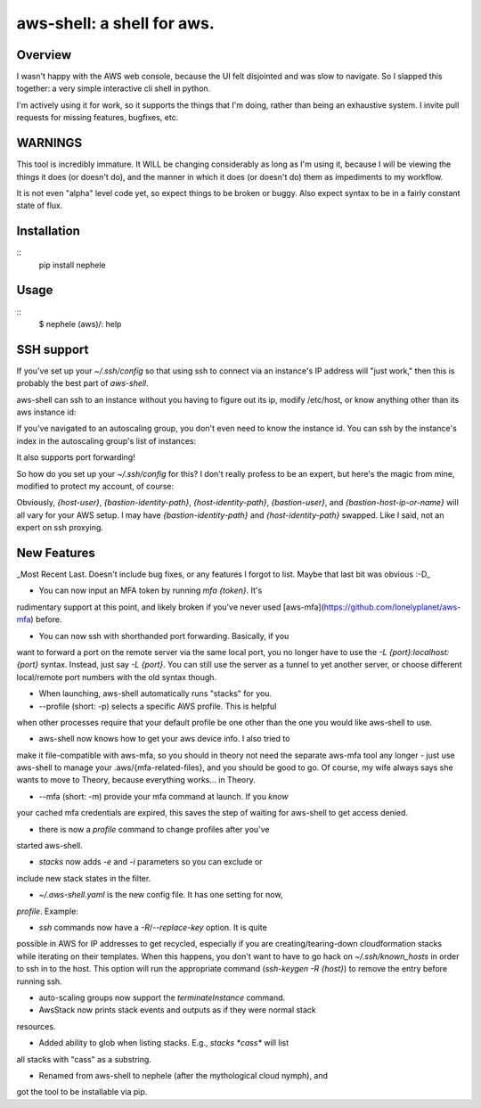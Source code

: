 aws-shell: a shell for aws.
```````````````````````````

Overview
========

I wasn't happy with the AWS web console, because the UI felt
disjointed and was slow to navigate. So I slapped this together:
a very simple interactive cli shell in python.

I'm actively using it for work, so it supports the things that
I'm doing, rather than being an exhaustive system. I invite
pull requests for missing features, bugfixes, etc.

WARNINGS
========

This tool is incredibly immature. It WILL be changing considerably as
long as I'm using it, because I will be viewing the things it does (or
doesn't do), and the manner in which it does (or doesn't do) them as
impediments to my workflow.

It is not even "alpha" level code yet, so expect things to be broken
or buggy. Also expect syntax to be in a fairly constant state of flux.

Installation
============

:: 
    pip install nephele

Usage
=====

:: 
     $ nephele
     (aws)/: help

SSH support
===========

If you've set up your `~/.ssh/config` so that using ssh to connect via an instance's IP
address will "just work," then this is probably the best part of `aws-shell`.

aws-shell can ssh to an instance without you having to figure out its
ip, modify /etc/host, or know anything other than its aws instance id:

.. code:: bash
  (aws)/: ssh {instance-id}
  /usr/bin/ssh {first private ip}
  Last login: {sometime} from {somewhere}
  
         __|  __|_  )
         _|  (     /   Amazon Linux AMI
        ___|\___|___|

  https://aws.amazon.com/amazon-linux-ami/2016.09-release-notes/

If you've navigated to an autoscaling group, you don't even need to
know the instance id. You can ssh by the instance's index in the
autoscaling group's list of instances:

.. code:: bash
  (aws)/stack:{stack}/stack:{substack}/: asg 0
  loading auto scaling group 0
  loading stack resource arn:{arn}
  AutoScaling Group:{name}
  === Instances ===
    0 Healthy az-2a {instance-id}
    1 Healthy az-2b {instance-id}
    2 Healthy az-2c {instance-id}
  (aws)/stack:{stack}/stack:{substack}/asg:{asg}/: ssh 2
  /usr/bin/ssh {first private ip}
  Last login: {sometime} from {somewhere}
  
         __|  __|_  )
         _|  (     /   Amazon Linux AMI
        ___|\___|___|
  
  https://aws.amazon.com/amazon-linux-ami/2016.09-release-notes/

It also supports port forwarding!

.. code:: bash
  (aws)/stack:{stack}/stack:{substack}/asg:{asg}/: ssh 2 -L 8888:localhost:8888
  /usr/bin/ssh {first private ip}
  Last login: {sometime} from {somewhere}

         __|  __|_  )
         _|  (     /   Amazon Linux AMI
        ___|\___|___|

  https://aws.amazon.com/amazon-linux-ami/2016.09-release-notes/
  $ exit
  (aws)/stack:{stack}/stack:{substack}/asg:{asg}/: ssh 2 -L 8888 # <-- useful shorthand!

So how do you set up your `~/.ssh/config` for this? I don't really
profess to be an expert, but here's the magic from mine, modified
to protect my account, of course:

.. code:: config
  Host 192.168.* ### Not the actual subnet, obviously - adjust to match your subnet
     User {host-user}
     IdentityFile {bastion-identity-path}
     ProxyCommand ssh -i {host-identity-path} -W %h:%p {bastion-user}@{bastion-host-ip-or-name}

Obviously, `{host-user}`, `{bastion-identity-path}`,
`{host-identity-path}`, `{bastion-user}`, and
`{bastion-host-ip-or-name}` will all vary for your AWS setup. I may
have `{bastion-identity-path}` and `{host-identity-path}`
swapped. Like I said, not an expert on ssh proxying.

New Features
============

_Most Recent Last. Doesn't include bug fixes, or any features I forgot
to list. Maybe that last bit was obvious :-D_

* You can now input an MFA token by running `mfa {token}`. It's
rudimentary support at this point, and likely broken if you've
never used [aws-mfa](https://github.com/lonelyplanet/aws-mfa) before.

* You can now ssh with shorthanded port forwarding. Basically, if you
want to forward a port on the remote server via the same local port,
you no longer have to use the `-L {port}:localhost:{port}`
syntax. Instead, just say `-L {port}`. You can still use the server as
a tunnel to yet another server, or choose different local/remote port
numbers with the old syntax though.

* When launching, aws-shell automatically runs "stacks" for you.

* --profile (short: -p) selects a specific AWS profile. This is helpful
when other processes require that your default profile be one other than
the one you would like aws-shell to use.

* aws-shell now knows how to get your aws device info. I also tried to
make it file-compatible with aws-mfa, so you should in theory not need
the separate aws-mfa tool any longer - just use aws-shell to manage your
.aws/{mfa-related-files}, and you should be good to go. Of course, my
wife always says she wants to move to Theory, because everything
works... in Theory.

* --mfa (short: -m) provide your mfa command at launch. If you *know*
your cached mfa credentials are expired, this saves the step of waiting
for aws-shell to get access denied.

* there is now a `profile` command to change profiles after you've 
started aws-shell.

* `stacks` now adds `-e` and `-i` parameters so you can exclude or
include new stack states in the filter.

* `~/.aws-shell.yaml` is the new config file. It has one setting for now,
`profile`. Example:

.. code:: config
  ---
  profile: {aws profile name}

* `ssh` commands now have a `-R`/`--replace-key` option. It is quite
possible in AWS for IP addresses to get recycled, especially if you 
are creating/tearing-down cloudformation stacks while iterating on
their templates. When this happens, you don't want to have to go
hack on `~/.ssh/known_hosts` in order to ssh in to the host. This option
will run the appropriate command (`ssh-keygen -R {host}`) to remove
the entry before running ssh.

* auto-scaling groups now support the `terminateInstance` command.

* AwsStack now prints stack events and outputs as if they were normal stack
resources.

* Added ability to glob when listing stacks. E.g., `stacks *cass*` will list
all stacks with "cass" as a substring.

* Renamed from aws-shell to nephele (after the mythological cloud nymph), and
got the tool to be installable via pip.
